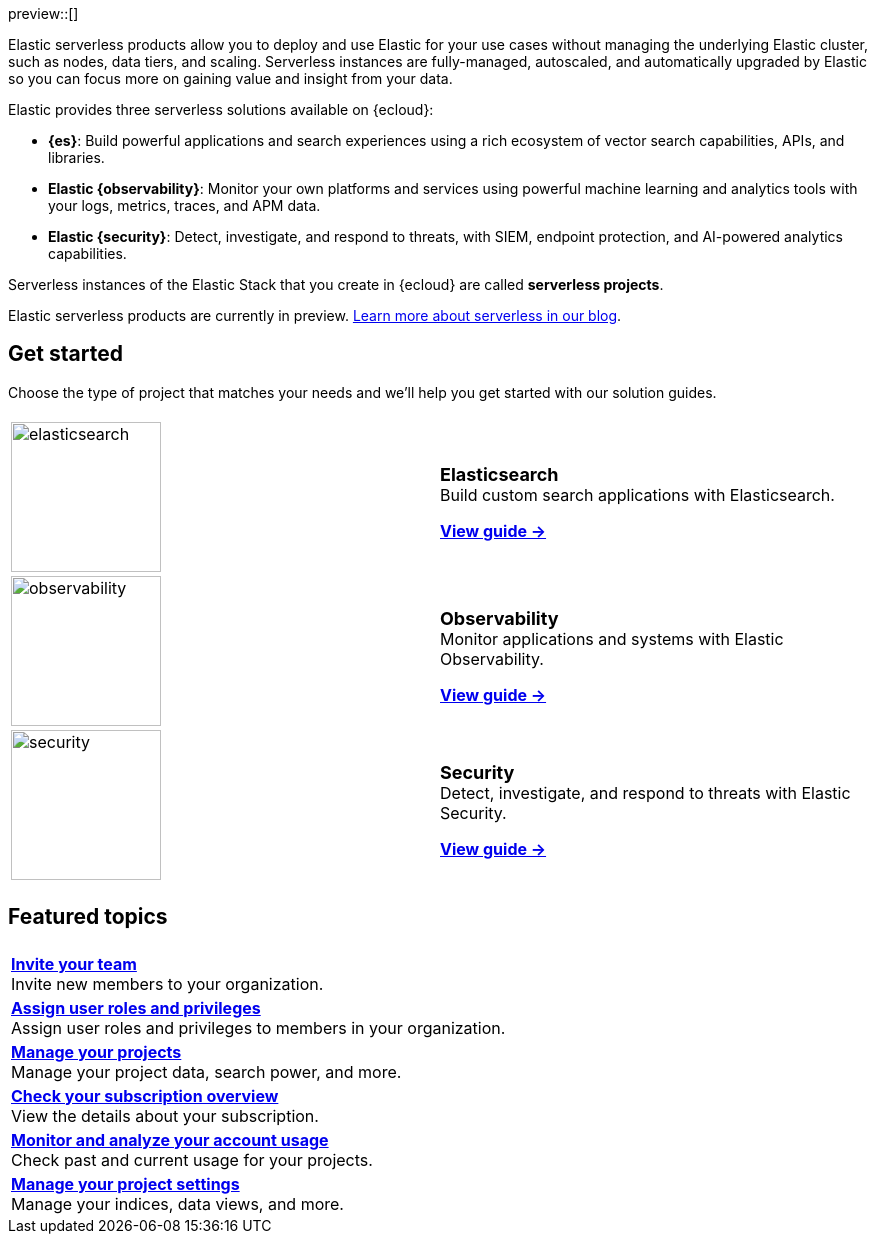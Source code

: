 ++++
<style>
  .card-title {
    font-size: 18px;
    font-weight: 700;
    display: inline-block;
    margin-top: 12px;
    margin-bottom: 0;
  }
</style>
++++

preview::[]

Elastic serverless products allow you to deploy and use Elastic for your use cases without managing the underlying Elastic cluster,
such as nodes, data tiers, and scaling. Serverless instances are fully-managed, autoscaled, and automatically upgraded by Elastic so you can
focus more on gaining value and insight from your data.

Elastic provides three serverless solutions available on {ecloud}:

* **{es}**: Build powerful applications and search experiences using a rich ecosystem of vector search capabilities, APIs, and libraries.
* **Elastic {observability}**: Monitor your own platforms and services using powerful machine learning and analytics tools with your logs, metrics, traces, and APM data.
* **Elastic {security}**: Detect, investigate, and respond to threats, with SIEM, endpoint protection, and AI-powered analytics capabilities.

Serverless instances of the Elastic Stack that you create in {ecloud} are called **serverless projects**.

Elastic serverless products are currently in preview. https://www.elastic.co/blog/elastic-serverless-architecture[Learn more about serverless in our blog].

[discrete]
== Get started

Choose the type of project that matches your needs and we’ll help you get started with our solution guides.

:hardbreaks-option:

[cols="1,1"]
|===
|
|

| image:https://www.elastic.co/docs/assets/images/elasticsearch.png[width=150]
a| [.card-title]#Elasticsearch#
Build custom search applications with Elasticsearch.

<<what-is-elasticsearch-serverless,*View guide →*>>

| image:https://www.elastic.co/docs/assets/images/observability.png[width=150]
a| [.card-title]#Observability#
Monitor applications and systems with Elastic Observability.

<<what-is-observability-serverless,*View guide →*>>

| image:https://www.elastic.co/docs/assets/images/security.png[width=150]
a| [.card-title]#Security#
Detect, investigate, and respond to threats with Elastic Security.

<<what-is-security-serverless,*View guide →*>>

|
|
|===

[discrete]
== Featured topics

|===
|

a| <<manage-access-to-organization,*Invite your team*>>
Invite new members to your organization.

a| <<assign-user-roles,*Assign user roles and privileges*>>
Assign user roles and privileges to members in your organization.

a| <<manage-project,*Manage your projects*>>
Manage your project data, search power, and more.

a| <<check-subscription,*Check your subscription overview*>>
View the details about your subscription.

a| <<monitor-usage,*Monitor and analyze your account usage*>>
Check past and current usage for your projects.

a| <<project-settings,*Manage your project settings*>>
Manage your indices, data views, and more.
|===

:hardbreaks-option!:
